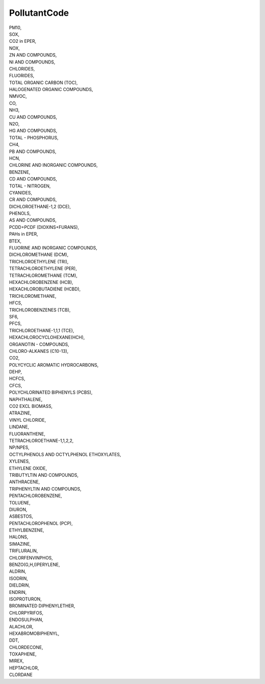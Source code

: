 .. _pollutantcode:

PollutantCode
-------------

| PM10,
| SOX,
| CO2 in EPER,
| NOX,
| ZN AND COMPOUNDS,
| NI AND COMPOUNDS,
| CHLORIDES,
| FLUORIDES,
| TOTAL ORGANIC CARBON (TOC),
| HALOGENATED ORGANIC COMPOUNDS,
| NMVOC,
| CO,
| NH3,
| CU AND COMPOUNDS,
| N2O,
| HG AND COMPOUNDS,
| TOTAL - PHOSPHORUS,
| CH4,
| PB AND COMPOUNDS,
| HCN,
| CHLORINE AND INORGANIC COMPOUNDS,
| BENZENE,
| CD AND COMPOUNDS,
| TOTAL - NITROGEN,
| CYANIDES,
| CR AND COMPOUNDS,
| DICHLOROETHANE-1,2 (DCE),
| PHENOLS,
| AS AND COMPOUNDS,
| PCDD+PCDF (DIOXINS+FURANS),
| PAHs in EPER,
| BTEX,
| FLUORINE AND INORGANIC COMPOUNDS,
| DICHLOROMETHANE (DCM),
| TRICHLOROETHYLENE (TRI),
| TETRACHLOROETHYLENE (PER),
| TETRACHLOROMETHANE (TCM),
| HEXACHLOROBENZENE (HCB),
| HEXACHLOROBUTADIENE (HCBD),
| TRICHLOROMETHANE,
| HFCS,
| TRICHLOROBENZENES (TCB),
| SF6,
| PFCS,
| TRICHLOROETHANE-1,1,1 (TCE),
| HEXACHLOROCYCLOHEXANE(HCH),
| ORGANOTIN - COMPOUNDS,
| CHLORO-ALKANES (C10-13),
| CO2,
| POLYCYCLIC AROMATIC HYDROCARBONS,
| DEHP,
| HCFCS,
| CFCS,
| POLYCHLORINATED BIPHENYLS (PCBS),
| NAPHTHALENE,
| CO2 EXCL BIOMASS,
| ATRAZINE,
| VINYL CHLORIDE,
| LINDANE,
| FLUORANTHENE,
| TETRACHLOROETHANE-1,1,2,2,
| NP/NPES,
| OCTYLPHENOLS AND OCTYLPHENOL ETHOXYLATES,
| XYLENES,
| ETHYLENE OXIDE,
| TRIBUTYLTIN AND COMPOUNDS,
| ANTHRACENE,
| TRIPHENYLTIN AND COMPOUNDS,
| PENTACHLOROBENZENE,
| TOLUENE,
| DIURON,
| ASBESTOS,
| PENTACHLOROPHENOL (PCP),
| ETHYLBENZENE,
| HALONS,
| SIMAZINE,
| TRIFLURALIN,
| CHLORFENVINPHOS,
| BENZO(G,H,I)PERYLENE,
| ALDRIN,
| ISODRIN,
| DIELDRIN,
| ENDRIN,
| ISOPROTURON,
| BROMINATED DIPHENYLETHER,
| CHLORPYRIFOS,
| ENDOSULPHAN,
| ALACHLOR,
| HEXABROMOBIPHENYL,
| DDT,
| CHLORDECONE,
| TOXAPHENE,
| MIREX,
| HEPTACHLOR,
| CLORDANE